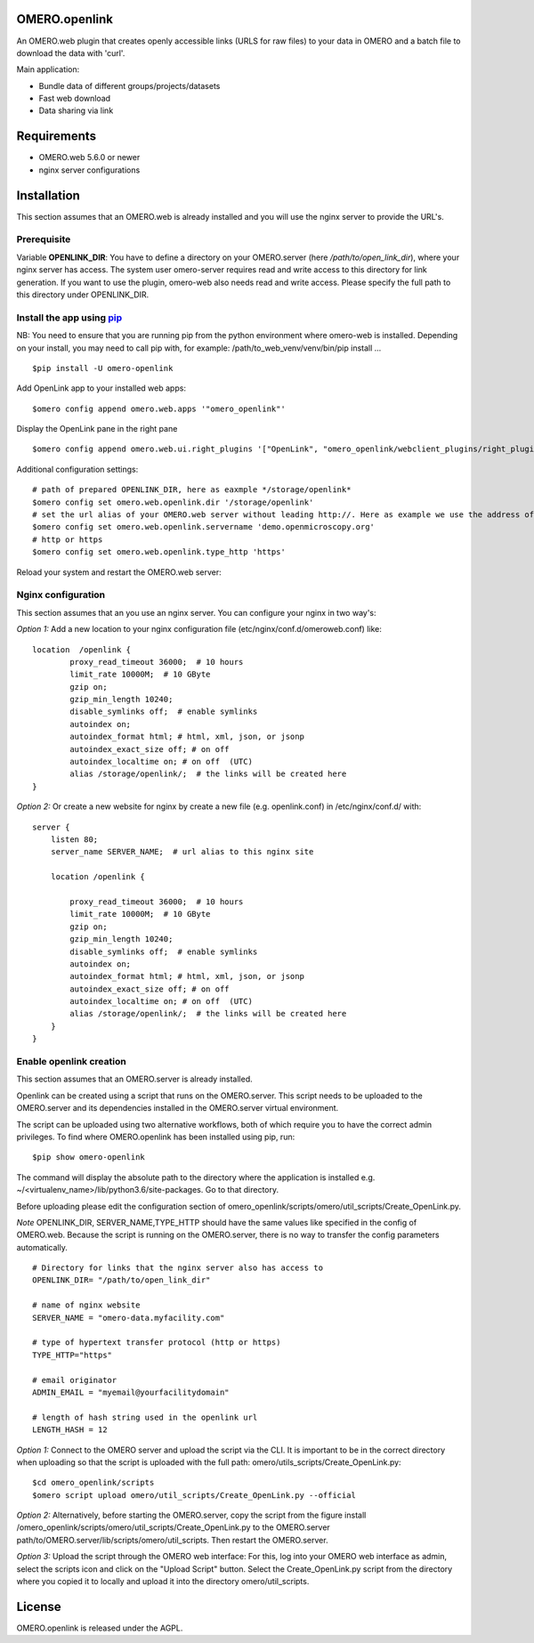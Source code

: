 OMERO.openlink
==============

An OMERO.web plugin that creates openly accessible links (URLS for raw files) to your data in OMERO and a batch file to download the data with 'curl'.

Main application:

* Bundle data of different groups/projects/datasets
* Fast web download
* Data sharing via link

Requirements
============
- OMERO.web 5.6.0 or newer
- nginx server configurations

Installation
============

This section assumes that an OMERO.web is already installed and you will use the nginx server to provide the URL's.

Prerequisite
----------------
Variable **OPENLINK_DIR**:
You have to define a directory on your OMERO.server (here */path/to/open_link_dir*), where your nginx server has access. The system user omero-server requires read and write access to this directory for link generation. If you want to use the plugin, omero-web also needs read and write access. Please specify the full path to this directory under OPENLINK_DIR.

Install the app using `pip <https://pip.pypa.io/en/stable/>`_
-------------------------------------------------------------
NB: You need to ensure that you are running pip from the python environment where omero-web is installed. Depending on your install, you may need to call pip with, for example: /path/to_web_venv/venv/bin/pip install ...

::

    $pip install -U omero-openlink


Add OpenLink app to your installed web apps:

::

    $omero config append omero.web.apps '"omero_openlink"'


Display the OpenLink pane in the right pane

::

    $omero config append omero.web.ui.right_plugins '["OpenLink", "omero_openlink/webclient_plugins/right_plugin.openlink.js.html", "openlink_tab"]'


Additional configuration settings:

::

    # path of prepared OPENLINK_DIR, here as eaxmple */storage/openlink*
    $omero config set omero.web.openlink.dir '/storage/openlink'
    # set the url alias of your OMERO.web server without leading http://. Here as example we use the address of the openmicroscopy demo server
    $omero config set omero.web.openlink.servername 'demo.openmicroscopy.org'
    # http or https
    $omero config set omero.web.openlink.type_http 'https'

Reload your system and restart the OMERO.web server:

Nginx configuration
-------------------

This section assumes that an you use an nginx server.
You can configure your nginx in two way's:

*Option 1:*
Add a new location to your nginx configuration file (etc/nginx/conf.d/omeroweb.conf) like:

::

    location  /openlink {
            proxy_read_timeout 36000;  # 10 hours
            limit_rate 10000M;  # 10 GByte
            gzip on;
            gzip_min_length 10240;
            disable_symlinks off;  # enable symlinks
            autoindex on;
            autoindex_format html; # html, xml, json, or jsonp
            autoindex_exact_size off; # on off
            autoindex_localtime on; # on off  (UTC)
            alias /storage/openlink/;  # the links will be created here
    }


*Option 2:*
Or create a new website for nginx by create a new file (e.g. openlink.conf) in /etc/nginx/conf.d/ with:

::

    server {
        listen 80;
        server_name SERVER_NAME;  # url alias to this nginx site

        location /openlink {

            proxy_read_timeout 36000;  # 10 hours
            limit_rate 10000M;  # 10 GByte
            gzip on;
            gzip_min_length 10240;
            disable_symlinks off;  # enable symlinks
            autoindex on;
            autoindex_format html; # html, xml, json, or jsonp
            autoindex_exact_size off; # on off
            autoindex_localtime on; # on off  (UTC)
            alias /storage/openlink/;  # the links will be created here
        }
    }


Enable openlink creation
---------------------------
This section assumes that an OMERO.server is already installed.

Openlink can be created using a script that runs on the OMERO.server. This script needs to be uploaded to the OMERO.server and its dependencies installed in the OMERO.server virtual environment.

The script can be uploaded using two alternative workflows, both of which require you to have the correct admin privileges. To find where OMERO.openlink has been installed using pip, run:

::

    $pip show omero-openlink

The command will display the absolute path to the directory where the application is installed e.g. ~/<virtualenv_name>/lib/python3.6/site-packages. Go to that directory.


Before uploading please edit the configuration section of omero_openlink/scripts/omero/util_scripts/Create_OpenLink.py.

*Note* OPENLINK_DIR, SERVER_NAME,TYPE_HTTP should have the same values like specified in the config of OMERO.web. Because the script is running on the OMERO.server, there is no way to transfer the config parameters automatically.

::

    # Directory for links that the nginx server also has access to
    OPENLINK_DIR= "/path/to/open_link_dir"

    # name of nginx website
    SERVER_NAME = "omero-data.myfacility.com"

    # type of hypertext transfer protocol (http or https)
    TYPE_HTTP="https"

    # email originator
    ADMIN_EMAIL = "myemail@yourfacilitydomain"

    # length of hash string used in the openlink url
    LENGTH_HASH = 12


*Option 1:* Connect to the OMERO server and upload the script via the CLI. It is important to be in the correct directory when uploading so that the script is uploaded with the full path: omero/utils_scripts/Create_OpenLink.py:

::

    $cd omero_openlink/scripts
    $omero script upload omero/util_scripts/Create_OpenLink.py --official


*Option 2:* Alternatively, before starting the OMERO.server, copy the script from the figure install /omero_openlink/scripts/omero/util_scripts/Create_OpenLink.py to the OMERO.server path/to/OMERO.server/lib/scripts/omero/util_scripts. Then restart the OMERO.server.

*Option 3:* Upload the script through the OMERO web interface: For this, log into your OMERO web interface as admin, select the scripts icon and click on the "Upload Script" button. Select the Create_OpenLink.py script from the directory where you copied it to locally and upload it into the directory omero/util_scripts.




License
==========

OMERO.openlink is released under the AGPL.





